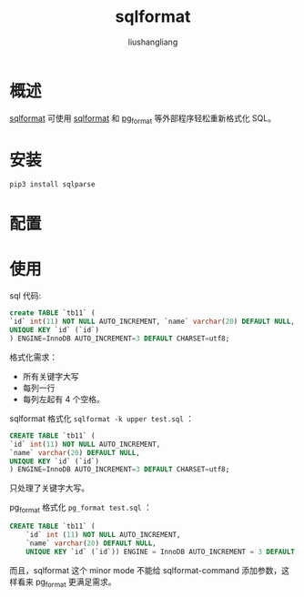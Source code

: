 # -*- coding:utf-8-*-
#+TITLE: sqlformat
#+AUTHOR: liushangliang
#+EMAIL: phenix3443+github@gmail.com

* 概述
  [[https://github.com/purcell/sqlformat][sqlformat]] 可使用 [[https://sqlformat.org/][sqlformat]] 和 [[file:~/github/notebook/org/linux/pgformatter.org][pg_format]] 等外部程序轻松重新格式化 SQL。

* 安装
  #+BEGIN_SRC sh
pip3 install sqlparse
  #+END_SRC

* 配置


* 使用
  sql 代码:
  #+BEGIN_SRC sql
create TABLE `tb11` (
`id` int(11) NOT NULL AUTO_INCREMENT, `name` varchar(20) DEFAULT NULL,
UNIQUE KEY `id` (`id`)
) ENGINE=InnoDB AUTO_INCREMENT=3 DEFAULT CHARSET=utf8;

  #+END_SRC
  格式化需求：
  + 所有关键字大写
  + 每列一行
  + 每列左起有 4 个空格。

  sqlformat 格式化 =sqlformat -k upper test.sql= ：
  #+BEGIN_SRC sql
CREATE TABLE `tb11` (
`id` int(11) NOT NULL AUTO_INCREMENT,
`name` varchar(20) DEFAULT NULL,
UNIQUE KEY `id` (`id`)
) ENGINE=InnoDB AUTO_INCREMENT=3 DEFAULT CHARSET=utf8;
  #+END_SRC

  只处理了关键字大写。

  pg_format 格式化 =pg_format test.sql= ：
  #+BEGIN_SRC sql
CREATE TABLE `tb11` (
    `id` int (11) NOT NULL AUTO_INCREMENT,
    `name` varchar(20) DEFAULT NULL,
    UNIQUE KEY `id` (`id`)) ENGINE = InnoDB AUTO_INCREMENT = 3 DEFAULT CHARSET = utf8;
  #+END_SRC

  而且，sqlformat 这个 minor mode 不能给 sqlformat-command 添加参数，这样看来 pg_format 更满足需求。

